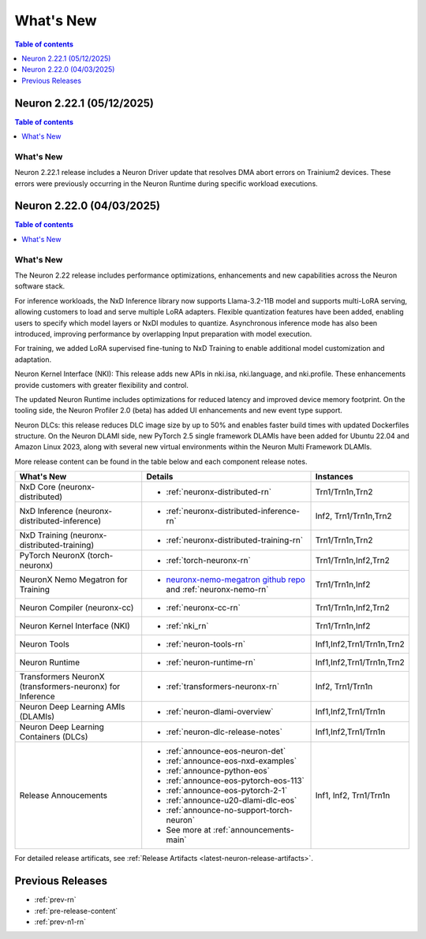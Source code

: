 .. _neuron-whatsnew:

What's New
==========

.. contents:: Table of contents
   :local:
   :depth: 1

.. _latest-neuron-release:

.. _neuron-2.22.1-whatsnew:

Neuron 2.22.1 (05/12/2025)
---------------------------

.. contents:: Table of contents
   :local:
   :depth: 1

What's New
^^^^^^^^^^

Neuron 2.22.1 release includes a Neuron Driver update that resolves DMA abort errors on Trainium2 devices. These errors were previously occurring in the Neuron Runtime during specific workload executions.

.. _neuron-2.22.0-whatsnew:

Neuron 2.22.0 (04/03/2025)
---------------------------

.. contents:: Table of contents
   :local:
   :depth: 1

What's New
^^^^^^^^^^

The Neuron 2.22 release includes performance optimizations, enhancements and new capabilities across the Neuron software stack. 

For inference workloads, the NxD Inference library now supports Llama-3.2-11B model and supports multi-LoRA serving, allowing customers to load and serve multiple LoRA adapters. Flexible quantization features have been added, enabling users to specify which model layers or NxDI modules to quantize. Asynchronous inference mode has also been introduced, improving performance by overlapping Input preparation with model execution.

For training, we added LoRA supervised fine-tuning to NxD Training to enable additional model customization and adaptation.

Neuron Kernel Interface (NKI): This release adds new APIs in nki.isa, nki.language, and nki.profile. These enhancements provide customers with greater flexibility and control.

The updated Neuron Runtime includes optimizations for reduced latency and improved device memory footprint. On the tooling side, the Neuron Profiler 2.0 (beta) has added UI enhancements and new event type support.

Neuron DLCs: this release reduces DLC image size by up to 50% and enables faster build times with updated Dockerfiles structure. On the Neuron DLAMI side, new PyTorch 2.5 single framework DLAMIs have been added for Ubuntu 22.04 and Amazon Linux 2023, along with several new virtual environments within the Neuron Multi Framework DLAMIs.


More release content can be found in the table below and each component release notes.

.. list-table::
   :widths: auto
   :header-rows: 1
   :align: left
   :class: table-smaller-font-size

   * - What's New
     - Details
     - Instances

   * - NxD Core (neuronx-distributed) 
     - * :ref:`neuronx-distributed-rn`   
     - Trn1/Trn1n,Trn2

   * - NxD Inference (neuronx-distributed-inference)
     - * :ref:`neuronx-distributed-inference-rn` 
     - Inf2, Trn1/Trn1n,Trn2

   * - NxD Training (neuronx-distributed-training)
     - * :ref:`neuronx-distributed-training-rn` 
     - Trn1/Trn1n,Trn2

   * - PyTorch NeuronX (torch-neuronx)
     - * :ref:`torch-neuronx-rn`
     - Trn1/Trn1n,Inf2,Trn2

   * - NeuronX Nemo Megatron for Training
     - * `neuronx-nemo-megatron github repo <https://github.com/aws-neuron/neuronx-nemo-megatron>`_  and  :ref:`neuronx-nemo-rn`
     - Trn1/Trn1n,Inf2

   * - Neuron Compiler (neuronx-cc)
     - * :ref:`neuronx-cc-rn`
     - Trn1/Trn1n,Inf2,Trn2

   * - Neuron Kernel Interface (NKI)
     - * :ref:`nki_rn`
     - Trn1/Trn1n,Inf2

   * - Neuron Tools
     - * :ref:`neuron-tools-rn`
     - Inf1,Inf2,Trn1/Trn1n,Trn2

   * - Neuron Runtime
     - * :ref:`neuron-runtime-rn`
     - Inf1,Inf2,Trn1/Trn1n,Trn2

   * - Transformers NeuronX (transformers-neuronx) for Inference
     - * :ref:`transformers-neuronx-rn` 
     - Inf2, Trn1/Trn1n

   * - Neuron Deep Learning AMIs (DLAMIs)
     - * :ref:`neuron-dlami-overview`
     - Inf1,Inf2,Trn1/Trn1n

   * - Neuron Deep Learning Containers (DLCs)
     - * :ref:`neuron-dlc-release-notes`
     - Inf1,Inf2,Trn1/Trn1n

   * - Release Annoucements
     - * :ref:`announce-eos-neuron-det`
       * :ref:`announce-eos-nxd-examples`
       * :ref:`announce-python-eos`
       * :ref:`announce-eos-pytorch-eos-113`
       * :ref:`announce-eos-pytorch-2-1`
       * :ref:`announce-u20-dlami-dlc-eos`
       * :ref:`announce-no-support-torch-neuron`
       * See more at :ref:`announcements-main`
     - Inf1, Inf2, Trn1/Trn1n

For detailed release artificats, see :ref:`Release Artifacts <latest-neuron-release-artifacts>`.


Previous Releases
-----------------

* :ref:`prev-rn`
* :ref:`pre-release-content`
* :ref:`prev-n1-rn`

